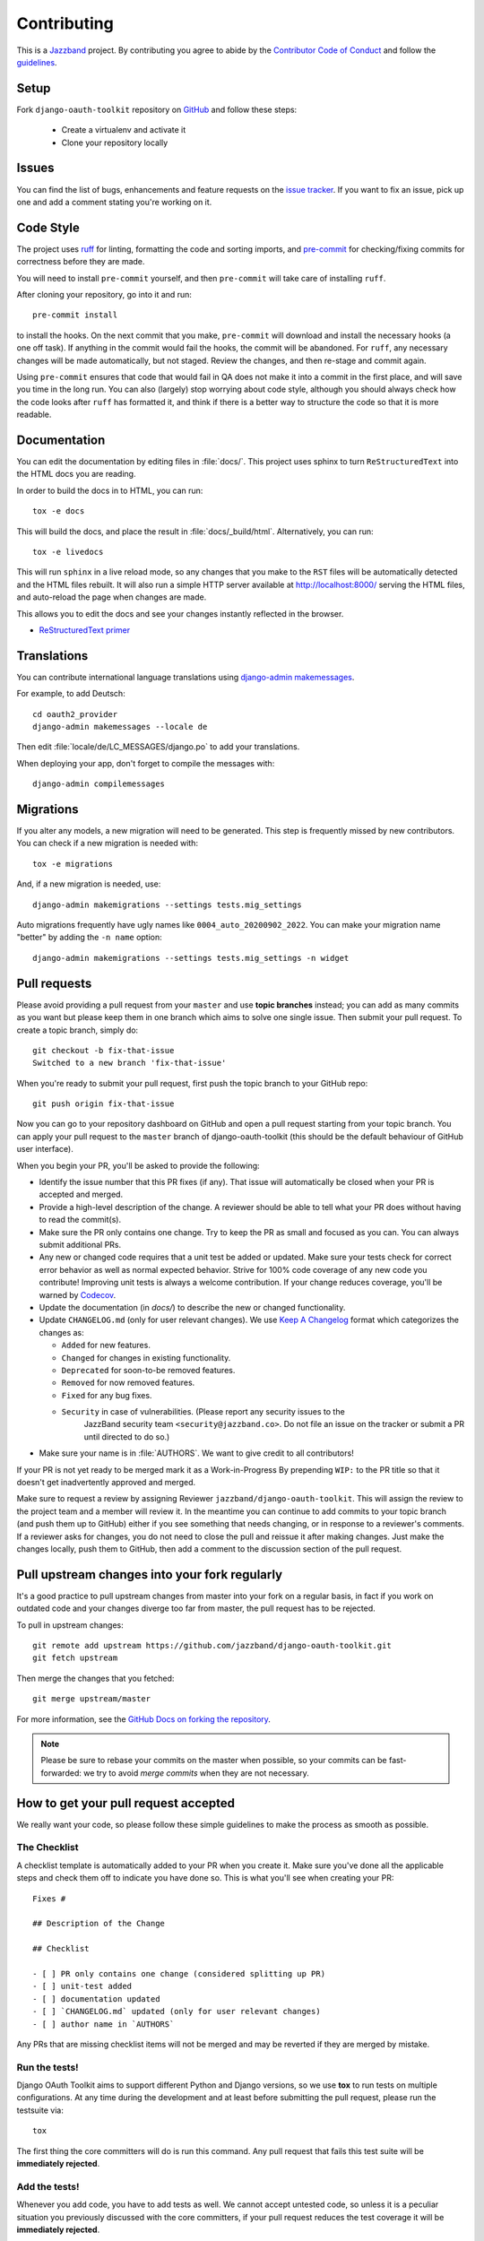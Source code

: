 ============
Contributing
============

.. image:: https://jazzband.co/static/img/jazzband.svg
   :target: https://jazzband.co/
   :alt: Jazzband

This is a `Jazzband <https://jazzband.co>`_ project. By contributing you agree to abide by the `Contributor Code of Conduct <https://jazzband.co/about/conduct>`_ and follow the `guidelines <https://jazzband.co/about/guidelines>`_.


Setup
=====

Fork ``django-oauth-toolkit`` repository on `GitHub <https://github.com/jazzband/django-oauth-toolkit>`_ and follow these steps:

 * Create a virtualenv and activate it
 * Clone your repository locally

Issues
======

You can find the list of bugs, enhancements and feature requests on the
`issue tracker <https://github.com/jazzband/django-oauth-toolkit/issues>`_. If you want to fix an issue, pick up one and
add a comment stating you're working on it.

Code Style
==========

The project uses `ruff <https://docs.astral.sh/ruff/>`_ for linting, formatting the code and sorting imports,
and `pre-commit <https://pre-commit.com/>`_ for checking/fixing commits for correctness before they are made.

You will need to install ``pre-commit`` yourself, and then ``pre-commit`` will
take care of installing ``ruff``.

After cloning your repository, go into it and run::

    pre-commit install

to install the hooks. On the next commit that you make, ``pre-commit`` will
download and install the necessary hooks (a one off task). If anything in the
commit would fail the hooks, the commit will be abandoned. For ``ruff``, any
necessary changes will be made automatically, but not staged.
Review the changes, and then re-stage and commit again.

Using ``pre-commit`` ensures that code that would fail in QA does not make it
into a commit in the first place, and will save you time in the long run. You
can also (largely) stop worrying about code style, although you should always
check how the code looks after ``ruff`` has formatted it, and think if there
is a better way to structure the code so that it is more readable.

Documentation
=============

You can edit the documentation by editing files in :file:`docs/`. This project
uses sphinx to turn ``ReStructuredText`` into the HTML docs you are reading.

In order to build the docs in to HTML, you can run::

    tox -e docs

This will build the docs, and place the result in :file:`docs/_build/html`.
Alternatively, you can run::

    tox -e livedocs

This will run ``sphinx`` in a live reload mode, so any changes that you make to
the ``RST`` files will be automatically detected and the HTML files rebuilt.
It will also run a simple HTTP server available at `<http://localhost:8000/>`_
serving the HTML files, and auto-reload the page when changes are made.

This allows you to edit the docs and see your changes instantly reflected in
the browser.

* `ReStructuredText primer
  <https://www.sphinx-doc.org/en/master/usage/restructuredtext/basics.html>`_

Translations
============

You can contribute international language translations using
`django-admin makemessages <https://docs.djangoproject.com/en/dev/ref/django-admin/#makemessages>`_.

For example, to add Deutsch::

    cd oauth2_provider
    django-admin makemessages --locale de

Then edit :file:`locale/de/LC_MESSAGES/django.po` to add your translations.

When deploying your app, don't forget to compile the messages with::

    django-admin compilemessages


Migrations
==========

If you alter any models, a new migration will need to be generated. This step is frequently missed
by new contributors. You can check if a new migration is needed with::

    tox -e migrations

And, if a new migration is needed, use::

    django-admin makemigrations --settings tests.mig_settings

Auto migrations frequently have ugly names like ``0004_auto_20200902_2022``. You can make your migration
name "better" by adding the ``-n name`` option::

    django-admin makemigrations --settings tests.mig_settings -n widget


Pull requests
=============

Please avoid providing a pull request from your ``master`` and use **topic branches** instead; you can add as many commits
as you want but please keep them in one branch which aims to solve one single issue. Then submit your pull request. To
create a topic branch, simply do::

    git checkout -b fix-that-issue
    Switched to a new branch 'fix-that-issue'

When you're ready to submit your pull request, first push the topic branch to your GitHub repo::

    git push origin fix-that-issue

Now you can go to your repository dashboard on GitHub and open a pull request starting from your topic branch. You can
apply your pull request to the ``master`` branch of django-oauth-toolkit (this should be the default behaviour of GitHub
user interface).

When you begin your PR, you'll be asked to provide the following:

* Identify the issue number that this PR fixes (if any).
  That issue will automatically be closed when your PR is accepted and merged.

* Provide a high-level description of the change. A reviewer should be able to tell what your PR does without having
  to read the commit(s).

* Make sure the PR only contains one change. Try to keep the PR as small and focused as you can. You can always
  submit additional PRs.

* Any new or changed code requires that a unit test be added or updated. Make sure your tests check for
  correct error behavior as well as normal expected behavior. Strive for 100% code coverage of any new
  code you contribute! Improving unit tests is always a welcome contribution.
  If your change reduces coverage, you'll be warned by `Codecov <https://codecov.io/>`_.

* Update the documentation (in `docs/`) to describe the new or changed functionality.

* Update ``CHANGELOG.md`` (only for user relevant changes). We use `Keep A Changelog <https://keepachangelog.com/en/1.0.0/>`_
  format which categorizes the changes as:

  * ``Added`` for new features.

  * ``Changed`` for changes in existing functionality.

  * ``Deprecated`` for soon-to-be removed features.

  * ``Removed`` for now removed features.

  * ``Fixed`` for any bug fixes.

  * ``Security`` in case of vulnerabilities. (Please report any security issues to the
     JazzBand security team ``<security@jazzband.co>``. Do not file an issue on the tracker
     or submit a PR until directed to do so.)

* Make sure your name is in :file:`AUTHORS`. We want to give credit to all contributors!

If your PR is not yet ready to be merged mark it as a Work-in-Progress
By prepending ``WIP:`` to the PR title so that it doesn't get inadvertently approved and merged.

Make sure to request a review by assigning Reviewer ``jazzband/django-oauth-toolkit``.
This will assign the review to the project team and a member will review it. In the meantime you can continue to add
commits to your topic branch (and push them up to GitHub) either if you see something that needs changing, or in
response to a reviewer's comments.  If a reviewer asks for changes, you do not need to close the pull and reissue it
after making changes. Just make the changes locally, push them to GitHub, then add a comment to the discussion section
of the pull request.

Pull upstream changes into your fork regularly
==============================================

It's a good practice to pull upstream changes from master into your fork on a regular basis, in fact if you work on
outdated code and your changes diverge too far from master, the pull request has to be rejected.

To pull in upstream changes::

    git remote add upstream https://github.com/jazzband/django-oauth-toolkit.git
    git fetch upstream

Then merge the changes that you fetched::

    git merge upstream/master

For more information, see the `GitHub Docs on forking the repository <https://docs.github.com/en/pull-requests/collaborating-with-pull-requests/working-with-forks/fork-a-repo>`_.

.. note:: Please be sure to rebase your commits on the master when possible, so your commits can be fast-forwarded: we
    try to avoid *merge commits* when they are not necessary.

How to get your pull request accepted
=====================================

We really want your code, so please follow these simple guidelines to make the process as smooth as possible.

The Checklist
-------------

A checklist template is automatically added to your PR when you create it. Make sure you've done all the
applicable steps and check them off to indicate you have done so. This is
what you'll see when creating your PR::

  Fixes #

  ## Description of the Change

  ## Checklist

  - [ ] PR only contains one change (considered splitting up PR)
  - [ ] unit-test added
  - [ ] documentation updated
  - [ ] `CHANGELOG.md` updated (only for user relevant changes)
  - [ ] author name in `AUTHORS`

Any PRs that are missing checklist items will not be merged and may be reverted if they are merged by
mistake.


Run the tests!
--------------

Django OAuth Toolkit aims to support different Python and Django versions, so we use **tox** to run tests on multiple
configurations. At any time during the development and at least before submitting the pull request, please run the
testsuite via::

    tox

The first thing the core committers will do is run this command. Any pull request that fails this test suite will be
**immediately rejected**.

Add the tests!
--------------

Whenever you add code, you have to add tests as well. We cannot accept untested code, so unless it is a peculiar
situation you previously discussed with the core committers, if your pull request reduces the test coverage it will be
**immediately rejected**.

You can check your coverage locally with the `coverage <https://pypi.org/project/coverage/>`_ package after running tox::

  pip install coverage
  coverage html -d mycoverage

Open :file:`mycoverage/index.html` in your browser and you can see a coverage summary and coverage details for each file.

There's no need to wait for Codecov to complain after you submit your PR.

The tests are generic and written to work with both single database and multiple database configurations. tox will run
tests both ways. You can see the configurations used in tests/settings.py and tests/multi_db_settings.py.

When there are multiple databases defined, Django tests will not work unless they are told which database(s) to work with.
For test writers this means any test must either:
- instead of Django's TestCase or TransactionTestCase use the versions of those
  classes defined in tests/common_testing.py
- when using pytest's `django_db` mark, define it like this:
  `@pytest.mark.django_db(databases=retrieve_current_databases())`

In test code, anywhere the database is referenced the Django router needs to be used exactly like the package's code.

.. code-block:: python

    token_database = router.db_for_write(AccessToken)
    with self.assertNumQueries(1, using=token_database):
        # call something using the database

Without the 'using' option, this test fails in the multiple database scenario because 'default' will be used instead.

Debugging the Tests Interactively
---------------------------------

Interactive Debugging allows you to set breakpoints and inspect the state of the program at runtime. We strongly
recommend using an interactive debugger to streamline your development process.

VS Code
^^^^^^^

VS Code is a popular IDE that supports debugging Python code. You can debug the tests interactively in VS Code by
following these steps:

.. code-block:: bash

    pip install .[dev]
    # open the project in VS Code
    # click Testing (erlenmeyer flask) on the Activity Bar
    # select the test you want to run or debug



Code conventions matter
-----------------------

There are no good nor bad conventions, just follow PEP8 (run some lint tool for this) and nobody will argue.
Try reading our code and grasp the overall philosophy regarding method and variable names, avoid *black magics* for
the sake of readability, keep in mind that *simple is better than complex*. If you feel the code is not straightforward,
add a comment. If you think a function is not trivial, add a docstrings.

To see if your code formatting will pass muster use::

  tox -e lint

The contents of this page are heavily based on the docs from `django-admin2 <https://github.com/twoscoops/django-admin2>`_

Maintainer Checklist
====================
The following notes are to remind the project maintainers and leads of the steps required to
review and merge PRs and to publish a new release.

Reviewing and Merging PRs
-------------------------

- Make sure the PR description includes the `pull request template
  <https://github.com/jazzband/django-oauth-toolkit/blob/master/.github/pull_request_template.md>`_
- Confirm that all required checklist items from the PR template are both indicated as done in the
  PR description and are actually done.
- Perform a careful review and ask for any needed changes.
- Make sure any PRs only ever improve code coverage percentage.
- All PRs should be be reviewed by one individual (not the submitter) and merged by another.

PRs that are incorrectly merged may (reluctantly) be reverted by the Project Leads.

End to End Testing
------------------

There is a demonstration Identity Provider (IDP) and Relying Party (RP) to allow for
end to end testing. They can be launched directly by following the instructions in
/test/apps/README.md or via docker compose. To launch via docker compose

.. code-block:: bash

    # build the images with the current code
    docker compose build
    # wipe any existing services and volumes
    docker compose rm -v
    # start the services
    docker compose up -d

Please verify the RP behaves as expected by logging in, reloading, and logging out.

open http://localhost:5173 in your browser and login with the following credentials:

username: superuser
password: password

Publishing a Release
--------------------

Only Project Leads can `publish a release <https://jazzband.co/about/releases>`_ to pypi.org
and rtfd.io. This checklist is a reminder of the required steps.

- When planning a new release, create a `milestone
  <https://github.com/jazzband/django-oauth-toolkit/milestones>`_
  and assign issues, PRs, etc. to that milestone.
- Review all commits since the last release and confirm that they are properly
  documented in the CHANGELOG. Reword entries as appropriate with links to docs
  to make them meaningful to users.
- Make a final PR for the release that updates:

  - :file:`CHANGELOG.md` to show the release date.
  - :file:`oauth2_provider/__init__.py` to set ``__version__ = "..."``

- Once the final PR is merged, create and push a tag for the release. You'll shortly
  get a notification from Jazzband of the availability of two pypi packages (source tgz
  and wheel). Download these locally before releasing them.
- Do a ``tox -e build`` and extract the downloaded and built wheel zip and tgz files into
  temp directories and do a ``diff -r`` to make sure they have the same content.
  (Unfortunately the checksums do not match due to timestamps in the metadata
  so you need to compare all the files.)
- Once happy that the above comparison checks out, approve the releases to Pypi.org.
